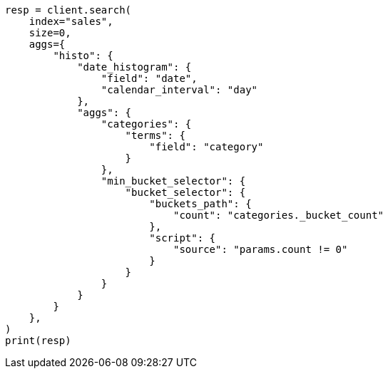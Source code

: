 // This file is autogenerated, DO NOT EDIT
// aggregations/pipeline.asciidoc:202

[source, python]
----
resp = client.search(
    index="sales",
    size=0,
    aggs={
        "histo": {
            "date_histogram": {
                "field": "date",
                "calendar_interval": "day"
            },
            "aggs": {
                "categories": {
                    "terms": {
                        "field": "category"
                    }
                },
                "min_bucket_selector": {
                    "bucket_selector": {
                        "buckets_path": {
                            "count": "categories._bucket_count"
                        },
                        "script": {
                            "source": "params.count != 0"
                        }
                    }
                }
            }
        }
    },
)
print(resp)
----
